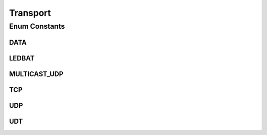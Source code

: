 Transport
=========

.. java:package:: se.sics.kompics.network
   :noindex:

.. java:type:: public enum Transport

   The \ ``Transport``\  class.

   :author: Cosmin Arad <cosmin@sics.se>, Jim Dowling <jdowling@sics.se>, Lars Kroll <lkroll@kth.se>

Enum Constants
--------------
DATA
^^^^

.. java:field:: public static final Transport DATA
   :outertype: Transport

LEDBAT
^^^^^^

.. java:field:: public static final Transport LEDBAT
   :outertype: Transport

MULTICAST_UDP
^^^^^^^^^^^^^

.. java:field:: public static final Transport MULTICAST_UDP
   :outertype: Transport

TCP
^^^

.. java:field:: public static final Transport TCP
   :outertype: Transport

UDP
^^^

.. java:field:: public static final Transport UDP
   :outertype: Transport

UDT
^^^

.. java:field:: public static final Transport UDT
   :outertype: Transport

